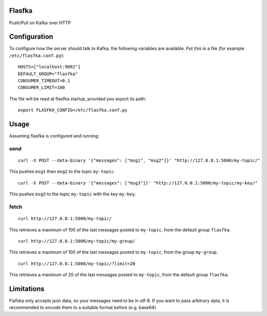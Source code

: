 Flasfka
=======

|Build Status| |Coverage|

Push/Pull on Kafka over HTTP

Configuration
=============

To configure how the server should talk to Kafka, the following variables
are available. Put this in a file (for example ``/etc/flasfka.conf.py``):

::

    HOSTS=["localhost:9092"]
    DEFAULT_GROUP="flasfka"
    CONSUMER_TIMEOUT=0.1
    CONSUMER_LIMIT=100

The file will be read at flasfka startup, provided you export its path:

::

    export FLASFKA_CONFIG=/etc/flasfka.conf.py

Usage
=====

Assuming flasfka is configured and running:

send
----

::

    curl -X POST --data-binary '{"messages": ["msg1", "msg2"]}' "http://127.0.0.1:5000/my-topic/"

This pushes ``msg1`` then ``msg2`` to the topic ``my-topic``.

::

    curl -X POST --data-binary '{"messages": ["msg3"]}' "http://127.0.0.1:5000/my-topic/my-key/"

This pushes ``msg3`` to the topic ``my-topic`` with the key ``my-key``.

fetch
-----

::

    curl http://127.0.0.1:5000/my-topic/

This retrieves a maximum of 100 of the last messages posted to
``my-topic``, from the default group ``flasfka``.

::

    curl http://127.0.0.1:5000/my-topic/my-group/

This retrieves a maximum of 100 of the last messages posted to
``my-topic``, from the group ``my-group``.

::

    curl http://127.0.0.1:5000/my-topic/?limit=20

This retrieves a maximum of 20 of the last messages posted to
``my-topic``, from the default group ``flasfka``.

Limitations
===========

Flafska only accepts json data, so your messages need to be in utf-8. If
you want to pass arbitrary data, it is recommended to encode them to a
suitable format before (e.g. base64).

.. |Build Status| image:: https://travis-ci.org/travel-intelligence/flasfka.svg?branch=master
    :target: https://travis-ci.org/travel-intelligence/flasfka

.. |Coverage| image:: https://coveralls.io/repos/travel-intelligence/flasfka/badge.svg
    :target: https://coveralls.io/r/travel-intelligence/flasfka

